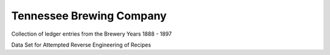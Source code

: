 Tennessee Brewing Company
=========================

Collection of ledger entries from the Brewery
Years 1888 - 1897

Data Set for Attempted Reverse Engineering of Recipes
